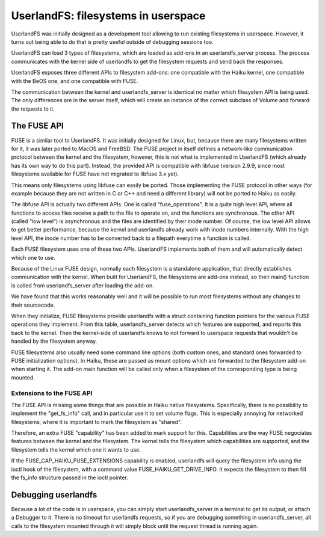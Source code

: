 UserlandFS: filesystems in userspace
####################################

UserlandFS was initially designed as a development tool allowing to run existing filesystems in
userspace. However, it turns out being able to do that is pretty useful outside of debugging
sessions too.

UserlandFS can load 3 types of filesystems, which are loaded as add-ons in an userlandfs_server
process. The process communicates with the kernel side of userlandfs to get the filesystem requests
and send back the responses.

UserlandFS exposes three different APIs to filesystem add-ons: one compatible with the Haiku kernel,
one compatible with the BeOS one, and one compatible with FUSE.

The communication between the kernel and userlandfs_server is identical no matter which filesystem
API is being used. The only differences are in the server itself, which will create an instance of
the correct subclass of Volume and forward the requests to it.

The FUSE API
============

FUSE is a similar tool to UserlandFS. It was initially designed for Linux, but, because there are
many filesystems written for it, it was later ported to MacOS and FreeBSD. The FUSE project in
itself defines a network-like communication protocol between the kernel and the filesystem, however,
this is not what is implemented in UserlandFS (which already has its own way to do this part).
Instead, the provided API is compatible with libfuse (version 2.9.9, since most filesystems
available for FUSE have not migrated to libfuse 3.x yet).

This means only filesystems using libfuse can easily be ported. Those implementing the FUSE protocol
in other ways (for example because they are not written in C or C++ and need a different library)
will not be ported to Haiku as easily.

The libfuse API is actually two different APIs. One is called "fuse_operations". It is a quite
high level API, where all functions to access files receive a path to the file to operate on, and
the functions are synchronous. The other API (called "low level") is asynchronous and the files
are identified by their inode number. Of course, the low level API allows to get better performance,
because the kernel and userlandfs already work with inode numbers internally. With the high level
API, the inode number has to be converted back to a filepath everytime a function is called.

Each FUSE filesystem uses one of these two APIs. UserlandFS implements both of them and will
automatically detect which one to use.

Because of the Linux FUSE design, normally each filesystem is a standalone application, that
directly establishes communication with the kernel. When built for UserlandFS, the filesystems are
add-ons instead, so their main() function is called from userlandfs_server after loading the add-on.

We have found that this works reasonably well and it will be possible to run most filesystems
without any changes to their sourcecode.

When they initialize, FUSE filesystems provide userlandfs with a struct containing function pointers
for the various FUSE operations they implement. From this table, userlandfs_server detects which
features are supported, and reports this back to the kernel. Then the kernel-side of userlandfs
knows to not forward to userspace requests that wouldn't be handled by the filesystem anyway.

FUSE filesystems also usually need some command line options (both custom ones, and standard ones
forwarded to FUSE initialization options). In Haiku, these are passed as mount options which are
forwarded to the filesystem add-on when starting it. The add-on main function will be called only
when a filesystem of the corresponding type is being mounted.

Extensions to the FUSE API
--------------------------

The FUSE API is missing some things that are possible in Haiku native filesystems. Specifically,
there is no possibility to implement the "get_fs_info" call, and in particular use it to set
volume flags. This is especially annoying for networked filesystems, where it is important to mark
the filesystem as "shared".

Therefore, an extra FUSE "capability" has been added to mark support for this. Capabilities are the
way FUSE negociates features between the kernel and the filesystem. The kernel tells the filesystem
which capabilities are supported, and the filesystem tells the kernel which one it wants to use.

If the FUSE_CAP_HAIKU_FUSE_EXTENSIONS capability is enabled, userlandfs will query the filesystem
info using the ioctl hook of the filesystem, with a command value FUSE_HAIKU_GET_DRIVE_INFO. It
expects the filesystem to then fill the fs_info structure passed in the ioctl pointer.

Debugging userlandfs
====================

Because a lot of the code is in userspace, you can simply start userlandfs_server in a terminal to
get its output, or attach a Debugger to it. There is no timeout for userlandfs requests, so if you
are debugging something in userlandfs_server, all calls to the filesystem mounted through it will
simply block until the request thread is running again.
